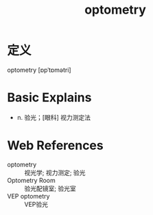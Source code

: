 #+title: optometry
#+roam_tags:英语单词

* 定义
  
optometry [ɒpˈtɒmətri]

* Basic Explains
- n. 验光；[眼科] 视力测定法

* Web References
- optometry :: 视光学; 视力测定; 验光
- Optometry Room :: 验光配镜室; 验光室
- VEP optometry :: VEP验光
